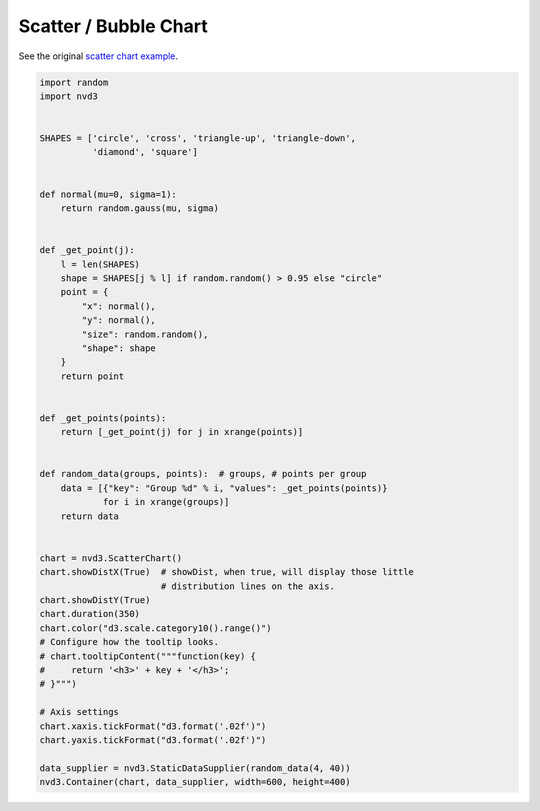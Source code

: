 ======================
Scatter / Bubble Chart
======================

See the original `scatter chart example`_.

.. _scatter chart example: http://nvd3.org/examples/scatter.html


.. code-block:: python

   import random
   import nvd3


   SHAPES = ['circle', 'cross', 'triangle-up', 'triangle-down',
             'diamond', 'square']


   def normal(mu=0, sigma=1):
       return random.gauss(mu, sigma)


   def _get_point(j):
       l = len(SHAPES)
       shape = SHAPES[j % l] if random.random() > 0.95 else "circle"
       point = {
           "x": normal(),
           "y": normal(),
           "size": random.random(),
           "shape": shape
       }
       return point


   def _get_points(points):
       return [_get_point(j) for j in xrange(points)]


   def random_data(groups, points):  # groups, # points per group
       data = [{"key": "Group %d" % i, "values": _get_points(points)}
               for i in xrange(groups)]
       return data


   chart = nvd3.ScatterChart()
   chart.showDistX(True)  # showDist, when true, will display those little
                          # distribution lines on the axis.
   chart.showDistY(True)
   chart.duration(350)
   chart.color("d3.scale.category10().range()")
   # Configure how the tooltip looks.
   # chart.tooltipContent("""function(key) {
   #     return '<h3>' + key + '</h3>';
   # }""")

   # Axis settings
   chart.xaxis.tickFormat("d3.format('.02f')")
   chart.yaxis.tickFormat("d3.format('.02f')")

   data_supplier = nvd3.StaticDataSupplier(random_data(4, 40))
   nvd3.Container(chart, data_supplier, width=600, height=400)

.. image:: ../_static/scatterchart.png
